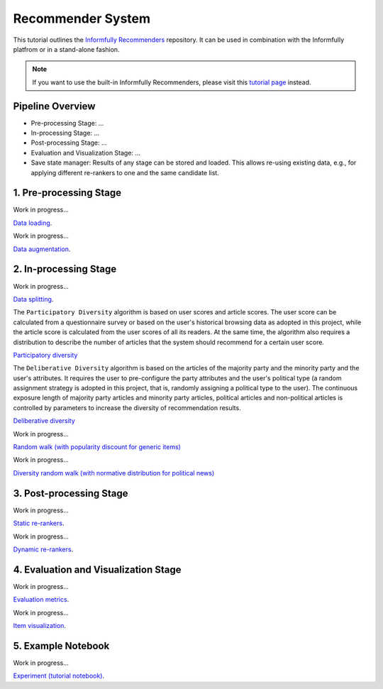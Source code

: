 Recommender System
==================

This tutorial outlines the `Informfully Recommenders <https://github.com/Informfully/Recommenders>`_ repository. 
It can be used in combination with the Informfully platfrom or in a stand-alone fashion.

.. note::

  If you want to use the built-in Informfully Recommenders, please visit this `tutorial page <https://informfully.readthedocs.io/en/latest/compass.html>`_ instead.

Pipeline Overview
-----------------

* Pre-processing Stage: ...
* In-processing Stage: ...
* Post-processing Stage: ...
* Evaluation and Visualization Stage: ...
* Save state manager: Results of any stage can be stored and loaded. This allows re-using existing data, e.g., for applying different re-rankers to one and the same candidate list.


1. Pre-processing Stage
-----------------------

Work in progress...

`Data loading <https://informfully.readthedocs.io/en/latest/data.html>`_.

Work in progress...

`Data augmentation <https://informfully.readthedocs.io/en/latest/augmentation.html>`_.


2. In-processing Stage
----------------------

Work in progress...

`Data splitting <https://informfully.readthedocs.io/en/latest/splitting.html>`_.

The ``Participatory Diversity`` algorithm is based on user scores and article scores.
The user score can be calculated from a questionnaire survey or based on the user's historical browsing data as adopted in this project, while the article score is calculated from the user scores of all its readers.
At the same time, the algorithm also requires a distribution to describe the number of articles that the system should recommend for a certain user score. 

`Participatory diversity <https://informfully.readthedocs.io/en/latest/participatory.html>`_

The ``Deliberative Diversity`` algorithm is based on the articles of the majority party and the minority party and the user's attributes.
It requires the user to pre-configure the party attributes and the user's political type (a random assignment strategy is adopted in this project, that is, randomly assigning a political type to the user).
The continuous exposure length of majority party articles and minority party articles, political articles and non-political articles is controlled by parameters to increase the diversity of recommendation results. 

`Deliberative diversity <https://informfully.readthedocs.io/en/latest/deliberative.html>`_

Work in progress...

`Random walk (with popularity discount for generic items) <https://informfully.readthedocs.io/en/latest/randomwalk.html>`_

Work in progress...

`Diversity random walk (with normative distribution for political news) <https://informfully.readthedocs.io/en/latest/diversitywalk.html>`_


3. Post-processing Stage
------------------------

Work in progress...

`Static re-rankers <https://informfully.readthedocs.io/en/latest/reranker.html>`_.

Work in progress...

`Dynamic re-rankers <https://informfully.readthedocs.io/en/latest/dynreranker.html>`_.


4. Evaluation and Visualization Stage
-------------------------------------

Work in progress...

`Evaluation metrics <https://informfully.readthedocs.io/en/latest/metrics.html>`_.

Work in progress...

`Item visualization <https://informfully.readthedocs.io/en/latest/recommendations.html>`_.


5. Example Notebook
-------------------

Work in progress...

`Experiment (tutorial notebook) <https://informfully.readthedocs.io/en/latest/tutorial.html>`_.
